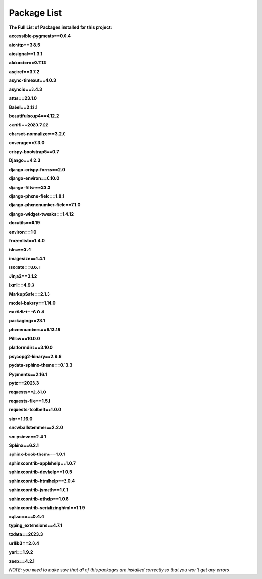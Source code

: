 

Package List
------------

**The Full List of Packages installed for this project:**

**accessible-pygments==0.0.4**

**aiohttp==3.8.5**

**aiosignal==1.3.1**

**alabaster==0.7.13**

**asgiref==3.7.2**

**async-timeout==4.0.3**

**asyncio==3.4.3**

**attrs==23.1.0**

**Babel==2.12.1**

**beautifulsoup4==4.12.2**

**certifi==2023.7.22**

**charset-normalizer==3.2.0**

**coverage==7.3.0**

**crispy-bootstrap5==0.7**

**Django==4.2.3**

**django-crispy-forms==2.0**

**django-environ==0.10.0**

**django-filter==23.2**

**django-phone-field==1.8.1**

**django-phonenumber-field==7.1.0**

**django-widget-tweaks==1.4.12**

**docutils==0.19**

**environ==1.0**

**frozenlist==1.4.0**

**idna==3.4**

**imagesize==1.4.1**

**isodate==0.6.1**

**Jinja2==3.1.2**

**lxml==4.9.3**

**MarkupSafe==2.1.3**

**model-bakery==1.14.0**

**multidict==6.0.4**

**packaging==23.1**

**phonenumbers==8.13.18**

**Pillow==10.0.0**

**platformdirs==3.10.0**

**psycopg2-binary==2.9.6**

**pydata-sphinx-theme==0.13.3**

**Pygments==2.16.1**

**pytz==2023.3**

**requests==2.31.0**

**requests-file==1.5.1**

**requests-toolbelt==1.0.0**

**six==1.16.0**

**snowballstemmer==2.2.0**

**soupsieve==2.4.1**

**Sphinx==6.2.1**

**sphinx-book-theme==1.0.1**

**sphinxcontrib-applehelp==1.0.7**

**sphinxcontrib-devhelp==1.0.5**

**sphinxcontrib-htmlhelp==2.0.4**

**sphinxcontrib-jsmath==1.0.1**

**sphinxcontrib-qthelp==1.0.6**

**sphinxcontrib-serializinghtml==1.1.9**

**sqlparse==0.4.4**

**typing_extensions==4.7.1**

**tzdata==2023.3**

**urllib3==2.0.4**

**yarl==1.9.2**

**zeep==4.2.1**

*NOTE: you need to make sure that all of this packages are installed correctly so that you won't get any errors.*

